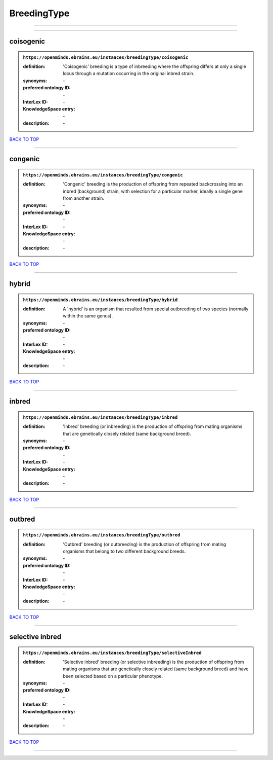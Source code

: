 ############
BreedingType
############

------------

------------

coisogenic
----------

.. admonition:: ``https://openminds.ebrains.eu/instances/breedingType/coisogenic``

   :definition: 'Coisogenic' breeding  is a type of inbreeding where the offspring differs at only a single locus through a mutation occurring in the original inbred strain.
   :synonyms: \-
   :preferred ontology ID: \-
   :InterLex ID: \-
   :KnowledgeSpace entry: \-
   :description: \-

`BACK TO TOP <BreedingType_>`_

------------

congenic
--------

.. admonition:: ``https://openminds.ebrains.eu/instances/breedingType/congenic``

   :definition: 'Congenic' breeding is the production of offspring from repeated backcrossing into an inbred (background) strain, with selection for a particular marker, ideally a single gene from another strain.
   :synonyms: \-
   :preferred ontology ID: \-
   :InterLex ID: \-
   :KnowledgeSpace entry: \-
   :description: \-

`BACK TO TOP <BreedingType_>`_

------------

hybrid
------

.. admonition:: ``https://openminds.ebrains.eu/instances/breedingType/hybrid``

   :definition: A 'hybrid' is an organism that resulted from special outbreeding of two species (normally within the same genus).
   :synonyms: \-
   :preferred ontology ID: \-
   :InterLex ID: \-
   :KnowledgeSpace entry: \-
   :description: \-

`BACK TO TOP <BreedingType_>`_

------------

inbred
------

.. admonition:: ``https://openminds.ebrains.eu/instances/breedingType/inbred``

   :definition: 'Inbred' breeding (or inbreeding) is the production of offspring from mating organisms that are genetically closely related (same background breed).
   :synonyms: \-
   :preferred ontology ID: \-
   :InterLex ID: \-
   :KnowledgeSpace entry: \-
   :description: \-

`BACK TO TOP <BreedingType_>`_

------------

outbred
-------

.. admonition:: ``https://openminds.ebrains.eu/instances/breedingType/outbred``

   :definition: 'Outbred' breeding (or outbreeding) is the production of offspring from mating organisms that belong to two different background breeds.
   :synonyms: \-
   :preferred ontology ID: \-
   :InterLex ID: \-
   :KnowledgeSpace entry: \-
   :description: \-

`BACK TO TOP <BreedingType_>`_

------------

selective inbred
----------------

.. admonition:: ``https://openminds.ebrains.eu/instances/breedingType/selectiveInbred``

   :definition: 'Selective inbred' breeding (or selective inbreeding) is the production of offspring from mating organisms that are genetically closely related (same background breed) and have been selected based on a particular phenotype.
   :synonyms: \-
   :preferred ontology ID: \-
   :InterLex ID: \-
   :KnowledgeSpace entry: \-
   :description: \-

`BACK TO TOP <BreedingType_>`_

------------

